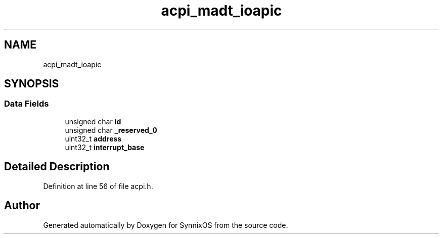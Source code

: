 .TH "acpi_madt_ioapic" 3 "Sat Jul 24 2021" "SynnixOS" \" -*- nroff -*-
.ad l
.nh
.SH NAME
acpi_madt_ioapic
.SH SYNOPSIS
.br
.PP
.SS "Data Fields"

.in +1c
.ti -1c
.RI "unsigned char \fBid\fP"
.br
.ti -1c
.RI "unsigned char \fB_reserved_0\fP"
.br
.ti -1c
.RI "uint32_t \fBaddress\fP"
.br
.ti -1c
.RI "uint32_t \fBinterrupt_base\fP"
.br
.in -1c
.SH "Detailed Description"
.PP 
Definition at line 56 of file acpi\&.h\&.

.SH "Author"
.PP 
Generated automatically by Doxygen for SynnixOS from the source code\&.

